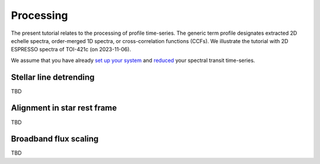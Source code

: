 Processing
==========

The present tutorial relates to the processing of profile time-series.
The generic term profile designates extracted 2D echelle spectra, order-merged 1D spectra, or cross-correlation functions (CCFs).
We illustrate the tutorial with 2D ESPRESSO spectra of TOI-421c (on 2023-11-06). 

We assume that you have already `set up your system <https://obswww.unige.ch/~bourriev/antaress/doc/html/Fixed_files/procedures_setup/procedures_setup.html>`_ and `reduced <https://obswww.unige.ch/~bourriev/antaress/doc/html/Fixed_files/procedures_reduc/procedures_reduc.html>`_ your spectral transit time-series.

.. _proc_sec_detrending:

Stellar line detrending 
-----------------------

TBD



.. _proc_sec_align:

Alignment in star rest frame 
----------------------------

TBD


.. _proc_sec_scaling:

Broadband flux scaling 
----------------------

TBD
